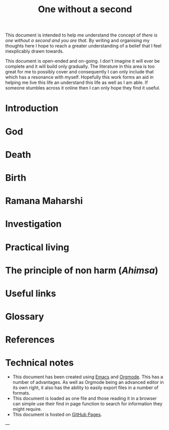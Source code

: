 #+STARTUP: overview

#+bibliography: ~/Printshop/refs.bib
#+cite_export: csl ~/Zotero/styles/ieee.csl
# #init #+LaTeX_HEADER: \usepackage[x11names]{xcolor}
#+LaTeX_HEADER: \hypersetup{linktoc = all, colorlinks = true, urlcolor = DodgerBlue4, citecolor = blue, linkcolor = black}
#+LATEX_HEADER: \usepackage[a4paper,text={6.25in,9in}, truedimen]{geometry}
#+OPTIONS: author:nil date:nil toc:nil

# #+HTML_HEAD: <link rel="stylesheet" type="text/css" href="pico.css" />
# #+HTML_HEAD_EXTRA: <link rel="alternate stylesheet" type="text/css" href="pico.css" />

# #+OPTIONS: html-style:nil

#+title: One without a second

This document is intended to help me understand the concept of /there is one without a second and you are that/. By writing and organising my thoughts here I hope to reach  a greater understanding of a belief that I feel inexplicably drawn towards. 

This document is open-ended and on-going. I don't imagine it will ever be complete and it will build only gradually. The literature in this area is too great for me to possibly cover and consequently I can only include that which has a resonance with myself. Hopefully this work forms an aid in helping me live this life an understand this life as well as I am able. If someone stumbles across it online then I can only hope they find it useful.

#+TOC: headlines N 

* Introduction
* God
* Death
* Birth
* Ramana Maharshi
* Investigation
* Practical living
* The principle of non harm (/Ahimsa/)
* Useful links
* Glossary
* References
#+print_bibliography:
* Technical notes

- This document has been created using [[https://www.gnu.org/software/emacs/][Emacs]] and [[https://orgmode.org/manual/index.html#SEC_Contents][Orgmode]]. This has a number of advantages. As well as Orgmode being an advanced editor in its own right, it also has the ability to easily export files in a number of formats.
- This document is loaded as one file and those reading it in a browser can simple use their find in page function to search for information they might require. 
- This document is hosted on [[https://pages.github.com][GitHub Pages]].

 
---


